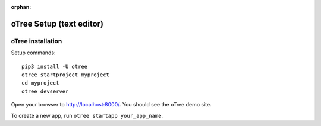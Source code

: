 :orphan:

.. _install-nostudio:

oTree Setup (text editor)
=========================

oTree installation
------------------

Setup commands::

    pip3 install -U otree
    otree startproject myproject
    cd myproject
    otree devserver

Open your browser to `http://localhost:8000/ <http://localhost:8000/>`__.
You should see the oTree demo site.

..
    Then make an account on oTree Hub,
    and set up your editor to use oTree's VSCode plugin and `AI coding assistant <https://www.otreehub.com/code_assistant/>`__!

To create a new app, run ``otree startapp your_app_name``.

